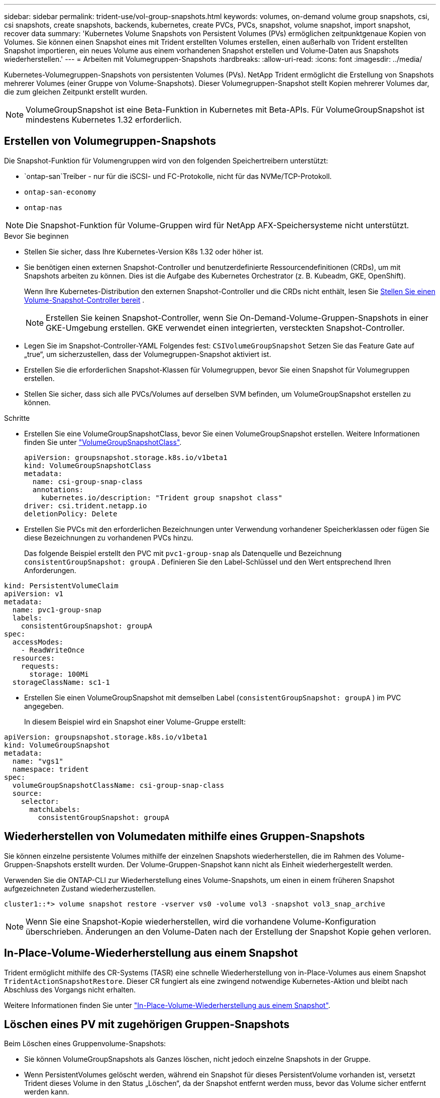 ---
sidebar: sidebar 
permalink: trident-use/vol-group-snapshots.html 
keywords: volumes, on-demand volume group snapshots, csi, csi snapshots, create snapshots, backends, kubernetes, create PVCs, PVCs, snapshot, volume snapshot, import snapshot, recover data 
summary: 'Kubernetes Volume Snapshots von Persistent Volumes (PVs) ermöglichen zeitpunktgenaue Kopien von Volumes. Sie können einen Snapshot eines mit Trident erstellten Volumes erstellen, einen außerhalb von Trident erstellten Snapshot importieren, ein neues Volume aus einem vorhandenen Snapshot erstellen und Volume-Daten aus Snapshots wiederherstellen.' 
---
= Arbeiten mit Volumegruppen-Snapshots
:hardbreaks:
:allow-uri-read: 
:icons: font
:imagesdir: ../media/


[role="lead"]
Kubernetes-Volumegruppen-Snapshots von persistenten Volumes (PVs). NetApp Trident ermöglicht die Erstellung von Snapshots mehrerer Volumes (einer Gruppe von Volume-Snapshots). Dieser Volumegruppen-Snapshot stellt Kopien mehrerer Volumes dar, die zum gleichen Zeitpunkt erstellt wurden.


NOTE: VolumeGroupSnapshot ist eine Beta-Funktion in Kubernetes mit Beta-APIs. Für VolumeGroupSnapshot ist mindestens Kubernetes 1.32 erforderlich.



== Erstellen von Volumegruppen-Snapshots

Die Snapshot-Funktion für Volumengruppen wird von den folgenden Speichertreibern unterstützt:

* `ontap-san`Treiber - nur für die iSCSI- und FC-Protokolle, nicht für das NVMe/TCP-Protokoll.
* `ontap-san-economy`
* `ontap-nas`



NOTE: Die Snapshot-Funktion für Volume-Gruppen wird für NetApp AFX-Speichersysteme nicht unterstützt.

.Bevor Sie beginnen
* Stellen Sie sicher, dass Ihre Kubernetes-Version K8s 1.32 oder höher ist.
* Sie benötigen einen externen Snapshot-Controller und benutzerdefinierte Ressourcendefinitionen (CRDs), um mit Snapshots arbeiten zu können. Dies ist die Aufgabe des Kubernetes Orchestrator (z. B. Kubeadm, GKE, OpenShift).
+
Wenn Ihre Kubernetes-Distribution den externen Snapshot-Controller und die CRDs nicht enthält, lesen Sie <<Stellen Sie einen Volume-Snapshot-Controller bereit>> .

+

NOTE: Erstellen Sie keinen Snapshot-Controller, wenn Sie On-Demand-Volume-Gruppen-Snapshots in einer GKE-Umgebung erstellen. GKE verwendet einen integrierten, versteckten Snapshot-Controller.

* Legen Sie im Snapshot-Controller-YAML Folgendes fest:  `CSIVolumeGroupSnapshot` Setzen Sie das Feature Gate auf „true“, um sicherzustellen, dass der Volumegruppen-Snapshot aktiviert ist.
* Erstellen Sie die erforderlichen Snapshot-Klassen für Volumegruppen, bevor Sie einen Snapshot für Volumegruppen erstellen.
* Stellen Sie sicher, dass sich alle PVCs/Volumes auf derselben SVM befinden, um VolumeGroupSnapshot erstellen zu können.


.Schritte
* Erstellen Sie eine VolumeGroupSnapshotClass, bevor Sie einen VolumeGroupSnapshot erstellen. Weitere Informationen finden Sie unter link:../trident-reference/objects.html#kubernetes-volumegroupsnapshotclass-objects["VolumeGroupSnapshotClass"].
+
[source, yaml]
----
apiVersion: groupsnapshot.storage.k8s.io/v1beta1
kind: VolumeGroupSnapshotClass
metadata:
  name: csi-group-snap-class
  annotations:
    kubernetes.io/description: "Trident group snapshot class"
driver: csi.trident.netapp.io
deletionPolicy: Delete
----
* Erstellen Sie PVCs mit den erforderlichen Bezeichnungen unter Verwendung vorhandener Speicherklassen oder fügen Sie diese Bezeichnungen zu vorhandenen PVCs hinzu.
+
Das folgende Beispiel erstellt den PVC mit  `pvc1-group-snap` als Datenquelle und Bezeichnung  `consistentGroupSnapshot: groupA` . Definieren Sie den Label-Schlüssel und den Wert entsprechend Ihren Anforderungen.



[listing]
----
kind: PersistentVolumeClaim
apiVersion: v1
metadata:
  name: pvc1-group-snap
  labels:
    consistentGroupSnapshot: groupA
spec:
  accessModes:
    - ReadWriteOnce
  resources:
    requests:
      storage: 100Mi
  storageClassName: sc1-1
----
* Erstellen Sie einen VolumeGroupSnapshot mit demselben Label (`consistentGroupSnapshot: groupA` ) im PVC angegeben.
+
In diesem Beispiel wird ein Snapshot einer Volume-Gruppe erstellt:



[listing]
----
apiVersion: groupsnapshot.storage.k8s.io/v1beta1
kind: VolumeGroupSnapshot
metadata:
  name: "vgs1"
  namespace: trident
spec:
  volumeGroupSnapshotClassName: csi-group-snap-class
  source:
    selector:
      matchLabels:
        consistentGroupSnapshot: groupA
----


== Wiederherstellen von Volumedaten mithilfe eines Gruppen-Snapshots

Sie können einzelne persistente Volumes mithilfe der einzelnen Snapshots wiederherstellen, die im Rahmen des Volume-Gruppen-Snapshots erstellt wurden. Der Volume-Gruppen-Snapshot kann nicht als Einheit wiederhergestellt werden.

Verwenden Sie die ONTAP-CLI zur Wiederherstellung eines Volume-Snapshots, um einen in einem früheren Snapshot aufgezeichneten Zustand wiederherzustellen.

[listing]
----
cluster1::*> volume snapshot restore -vserver vs0 -volume vol3 -snapshot vol3_snap_archive
----

NOTE: Wenn Sie eine Snapshot-Kopie wiederherstellen, wird die vorhandene Volume-Konfiguration überschrieben. Änderungen an den Volume-Daten nach der Erstellung der Snapshot Kopie gehen verloren.



== In-Place-Volume-Wiederherstellung aus einem Snapshot

Trident ermöglicht mithilfe des CR-Systems (TASR) eine schnelle Wiederherstellung von in-Place-Volumes aus einem Snapshot `TridentActionSnapshotRestore`. Dieser CR fungiert als eine zwingend notwendige Kubernetes-Aktion und bleibt nach Abschluss des Vorgangs nicht erhalten.

Weitere Informationen finden Sie unter link:../trident-use/vol-snapshots.html#in-place-volume-restoration-from-a-snapshot["In-Place-Volume-Wiederherstellung aus einem Snapshot"].



== Löschen eines PV mit zugehörigen Gruppen-Snapshots

Beim Löschen eines Gruppenvolume-Snapshots:

* Sie können VolumeGroupSnapshots als Ganzes löschen, nicht jedoch einzelne Snapshots in der Gruppe.
* Wenn PersistentVolumes gelöscht werden, während ein Snapshot für dieses PersistentVolume vorhanden ist, versetzt Trident dieses Volume in den Status „Löschen“, da der Snapshot entfernt werden muss, bevor das Volume sicher entfernt werden kann.
* Wenn ein Klon mithilfe eines gruppierten Snapshots erstellt wurde und die Gruppe anschließend gelöscht werden soll, beginnt ein Split-on-Clone-Vorgang und die Gruppe kann erst gelöscht werden, wenn die Aufteilung abgeschlossen ist.




== Stellen Sie einen Volume-Snapshot-Controller bereit

Wenn Ihre Kubernetes-Distribution den Snapshot-Controller und CRDs nicht enthält, können Sie sie wie folgt bereitstellen.

.Schritte
. Erstellen von Volume Snapshot-CRDs.
+
[listing]
----
cat snapshot-setup.sh
----
+
[source, sh]
----
#!/bin/bash
# Create volume snapshot CRDs
kubectl apply -f https://raw.githubusercontent.com/kubernetes-csi/external-snapshotter/release-8.2/client/config/crd/groupsnapshot.storage.k8s.io_volumegroupsnapshotclasses.yaml
kubectl apply -f https://raw.githubusercontent.com/kubernetes-csi/external-snapshotter/release-8.2/client/config/crd/groupsnapshot.storage.k8s.io_volumegroupsnapshotcontents.yaml
kubectl apply -f https://raw.githubusercontent.com/kubernetes-csi/external-snapshotter/release-8.2/client/config/crd/groupsnapshot.storage.k8s.io_volumegroupsnapshots.yaml
----
. Erstellen Sie den Snapshot-Controller.
+
[source, console]
----
kubectl apply -f https://raw.githubusercontent.com/kubernetes-csi/external-snapshotter/release-8.2/deploy/kubernetes/snapshot-controller/rbac-snapshot-controller.yaml
----
+
[source, console]
----
kubectl apply -f https://raw.githubusercontent.com/kubernetes-csi/external-snapshotter/release-8.2/deploy/kubernetes/snapshot-controller/setup-snapshot-controller.yaml
----
+

NOTE: Öffnen Sie bei Bedarf `deploy/kubernetes/snapshot-controller/rbac-snapshot-controller.yaml` Und Aktualisierung `namespace` In Ihren Namespace.





== Weiterführende Links

* link:../trident-reference/objects.html#kubernetes-volumegroupsnapshotclass-objects["VolumeGroupSnapshotClass"]
* link:../trident-concepts/snapshots.html["Volume Snapshots"]

